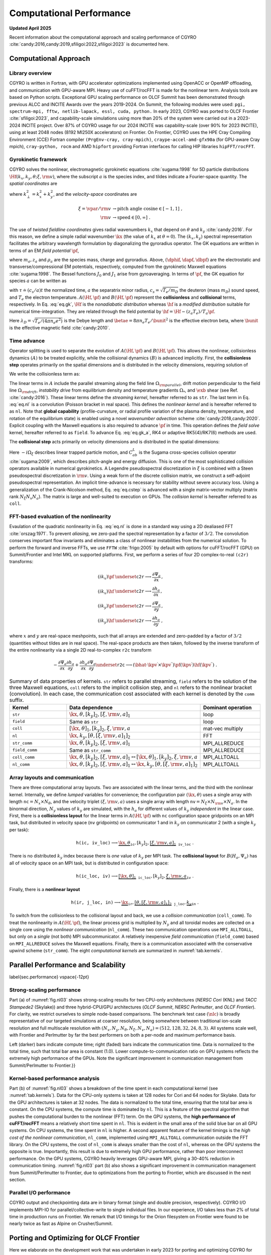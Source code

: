 Computational Performance
=========================

**Updated April 2025**

Recent information about the computational approach and scaling performance of CGYRO :cite:`candy:2016,candy:2019,sfiligoi:2022,sfiligoi:2023` is documented here.
    
Computational Approach
----------------------

Library overview
^^^^^^^^^^^^^^^^

CGYRO is written in Fortran, with GPU accelerator optimizations implemented using OpenACC or OpenMP offloading, and communication with GPU-aware MPI. Heavy use of cuFFT/rocFFT is made for the nonlinear term. Analysis tools are based on Python scripts. Exceptional GPU scaling performance on OLCF Summit has been demonstrated through previous ALCC and INCITE Awards over the years 2019-2024. On Summit, the following modules were used: ``pgi, spectrum-mpi, fftw, netlib-lapack, essl, cuda, python.``  In early 2023, CGYRO was ported to OLCF Frontier :cite:`sfiligoi:2023`, and capability-scale simulations using more than 20% of the system were carried out in a 2023-2024 INCITE project. Over 87% of CGYRO usage for our 2024 INCITE was capability-scale (over 90% for 2023 INCITE), using at least 2048 nodes (8192 MI250X accelerators) on Frontier. On Frontier, CGYRO uses the HPE Cray Compiling Environment (CCE) Fortran compiler ``(PrgEnv-cray, cray-mpich)``, ``craype-accel-amd-gfx90a`` (for GPU-aware Cray mpich), ``cray-python, rocm`` and AMD ``hipfort`` providing Fortran interfaces for calling HIP libraries ``hipFFT/rocFFT``.

Gyrokinetic framework
^^^^^^^^^^^^^^^^^^^^^

CGYRO solves the nonlinear, electromagnetic gyrokinetic equations  :cite:`sugama:1998` for 5D particle distributions :math:`\Hf(k_x,k_y,\theta;\xi,{\rm v})`, where the subscript :math:`a` is the species index, and tildes indicate a Fourier-space quantity. The *spatial coordinates* are

.. math::
   :label: eq.coord

   \begin{align}
   k_x    & \rightarrow  \text{radial wavenumber}   \; ,  \\
   k_y    & \rightarrow  \text{binormal wavenumber} \; ,  \\ 
   \theta & \rightarrow  \text{field-line coordinate}
   \end{align}

where :math:`k_\perp^2 = k_x^2 + k_y^2`, and the *velocity-space* coordinates are

.. math::
   
   \xi = \vpar/{\rm v}  & \rightarrow  \text{pitch angle cosine} \in [-1,1] \; , \\
   {\rm v}              & \rightarrow  \text{speed} \in [0,\infty] \; .

The use of *twisted fieldline coordinates* gives radial wavenumbers :math:`k_x` that depend on :math:`\theta` and :math:`k_y` :cite:`candy:2016`. For this reason, we define a simple radial wavenumber :math:`\kx` (the value of :math:`k_x` at :math:`\theta=0`). The :math:`(k_x,k_y)` spectral representation facilitates the arbitrary wavelength formulation by diagonalizing the gyroradius operator. The GK equations are written in terms of an EM *field potential* :math:`\pf`,

.. math::
   :label: eq.fpto
	   
    \pf = J_{0}(k_\perp \rho_a) \left( \dphif - \frac{\vpar}{c} \dapf \right) + \frac{m_a {\rm v}_{\perp}^2}{z_{a} e B} \frac{J_{1}(k_\perp \rho_a)}{k_\perp \rho_a} \dbpf \; ,

where :math:`m_a, z_a` and :math:`\rho_a` are the species mass, charge and gyroradius.  Above, :math:`(\dphif,\dapf,\dbpf)` are the electrostatic and transverse/compressional EM potentials, respectively, computed from the gyrokinetic Maxwell equations :cite:`sugama:1998`.  The Bessel functions :math:`J_{0}` and :math:`J_{1}` arise from gyroaveraging. In terms of :math:`\pf`, the GK equation for species :math:`a` can be written as

.. math::
   :label: eq.gk
	   
   \frac{\partial \hf}{\partial \tau} + A(\Hf,\pf) + B(\Hf,\pf) = 0 \; ,

with :math:`\tau \doteq (c_s/a) t` the normalized time, :math:`a` the separatrix minor radius, :math:`c_s=\sqrt{T_e/m_D}` the deuteron (mass :math:`m_D`) sound speed, and :math:`T_e` the electron temperature. :math:`A(\Hf,\pf)` and :math:`B(\Hf,\pf)` represent the **collisionless** and **collisional** terms, respectively. In Eq. :eq:`eq.gk`, :math:`\Hf` is the *nonadiabatic distribution* whereas :math:`\hf` is a *modified distribution* suitable for numerical time-integration.  They are related through the field potential by :math:`\hf = \Hf - (z_a T_e)/T_a \pf`. 

.. math::
   :label: eq.maxwell

   \left( k_\perp^2 \lambda_D^2 n_e + \sum_a \frac{z_a^2 T_e}{T_a} n_a \right) \dphif & = \sum_a z_a e \int \hskip -3pt \dv f_{0a} J_0(k_\perp \rho_a) \Hf \; , \\
   - \frac{2 n_e}{\betae} k_\perp^2 \rho_s^2 \dapf & = \sum_a z_a e \int \hskip -3pt \dv \frac{\vpar}{c_s} f_{0a} J_0(k_\perp \rho_a) \Hf \; \\
     -\frac{2 n_e}{\betae} \frac{B}{B_{\rm unit}} \dbpf & = \sum_a \int \hskip -3pt \dv \frac{m_a {\rm v}_{\perp}^2}{T_e} f_{0a} \frac{J_1(k_\perp \rho_a)}{k_\perp \rho_a} \Hf \; .
  
Here :math:`\lambda_D = \sqrt{T_e/(4 \pi n_e e^2)}` is the Debye length and :math:`\betae = 8 \pi n_e T_e/\bunit^2` is the effective electron beta, where :math:`\bunit` is the effective magnetic field :cite:`candy:2010`.

Time advance
^^^^^^^^^^^^

Operator splitting is used to separate the evolution of :math:`A(\Hf,\pf)` and :math:`B(\Hf,\pf)`. This allows the nonlinear, collisionless dynamics :math:`(A)` to be treated explicitly, while the collisional dynamics :math:`(B)` is advanced implicitly.  First, the **collisionless step** operates primarily on the spatial dimensions and is distributed in the velocity dimensions, requiring solution of 

.. math::
   :label: eq.gk_a
	   
   \frac{\partial \hf}{\partial \tau} + A(\Hf,\pf) = 0 \; .

We write the collisionless term as:

.. math::
   :label: eq.nl

   \begin{multline}
   A(\Hf,\pf) = -i \left( \Omega_{\rm parallel} + \Omega_{\rm drift} \right) \Hf
   - i \Omega_* \pf -i \Omega_s X \hf \\
     \qquad - \frac{c}{B} \frac{a}{c_s} \sum_{\kpv^\prime + \kpv^{\prime \prime} = \kpv}
       \left( \bhat \cdot \kpv^\prime \times \kpv^{\prime \prime} \right)
       \pf(\kpv^\prime) \hf(\kpv^{\prime \prime}) \; .
   \end{multline}

The linear terms in :math:`A` include the parallel streaming along the field line :math:`\Omega_{\rm parallel}`, drift motion perpendicular to the field line :math:`\Omega_{\rm drift}`, *instability drive* from equilibrium density and temperature gradients :math:`\Omega_*`, and :math:`\exb` shear (see Ref. :cite:`candy:2016`). These linear terms define the *streaming kernel*, hereafter referred to as ``str``. The last term in Eq. :eq:`eq.nl` is a convolution (Poisson bracket in real space).  This defines the *nonlinear kernel* and is hereafter referred to as ``nl``. Note that **global capability** (profile-curvature, or radial profile variation of the plasma density, temperature, and rotation of the equilibrium state) is enabled using a novel *wavenumber advection* scheme :cite:`candy:2018,candy:2020`.  Explicit coupling with the Maxwell equations is also required to advance :math:`\pf` in time. This operation defines the *field solve* kernel, hereafter referred to as ``field``.  To advance Eq. :eq:`eq.gk_a`, RK4 or adaptive RK5(4)/RK7(6) methods are used.

The **collisional step** acts primarily on velocity dimensions and is distributed in the spatial dimensions:

.. math::
   :label: eq.cstep
	   
   \frac{\partial \hf}{\partial \tau} + B(\Hf,\pf) = 0 \quad \text{where} \quad 
   B(\Hf,\pf) = -i \Omega_{\xi} \Hf - \frac{a}{c_s} \sum_b C_{ab}^{L}(\Hf,\Hfb) \; .

Here :math:`-i \Omega_{\xi}` describes linear trapped particle motion, and :math:`C_{ab}^{L}` is the Sugama cross-species collision operator :cite:`sugama:2009`, which describes pitch-angle and energy diffusion. This is one of the most sophisticated collision operators available in numerical gyrokinetics.  A Legendre pseudospectral discretization in :math:`\xi` is combined with a Steen pseudospectral discretization in :math:`{\rm v}`. Using a weak form of the discrete collision matrix, we construct a self-adjoint pseudospectral representation.  An implicit time-advance is necessary for stability without severe accuracy loss. Using a generalization of the Crank-Nicolson method, Eq. :eq:`eq.cstep` is advanced with a single matrix-vector multiply (matrix rank :math:`N_\xi N_v N_a`).  The matrix is large and well-suited to execution on GPUs. The *collision kernel* is hereafter referred to as ``coll``.

FFT-based evaluation of the nonlinearity
^^^^^^^^^^^^^^^^^^^^^^^^^^^^^^^^^^^^^^^^

Evaulation of the quadratic nonlinearity in Eq. :eq:`eq.nl` is done in a standard way using a 2D dealiased FFT :cite:`orszag:1971`.  To prevent *aliasing*, we zero-pad the spectral representation by a factor of :math:`3/2`. The convolution conserves important flow invariants and eliminates a class of nonlinear instabilities from the numerical solution. To perform the forward and inverse FFTs, we use ``FFTW`` :cite:`frigo:2005` by default with options for cuFFT/rocFFT (GPU) on Summit/Frontier and Intel MKL on supported platforms.  First, we perform a series of four 2D complex-to-real ``(c2r)`` transforms:

.. math::
  (i k_x) \pf & \underset{\mathtt{c2r}}{\longrightarrow} \frac{\partial \Psi_a}{\partial x} \, , \\
  (i k_x) \hf & \underset{\mathtt{c2r}}{\longrightarrow} \frac{\partial h_a}{\partial x} \, , \\
  (i k_y) \pf & \underset{\mathtt{c2r}}{\longrightarrow} \frac{\partial \Psi_a}{\partial y} \, , \\
  (i k_y) \hf & \underset{\mathtt{c2r}}{\longrightarrow} \frac{\partial h_a}{\partial y} \; ,

where :math:`x` and :math:`y` are real-space meshpoints, such that all arrays are extended and
zero-padded by a factor of :math:`3/2` (quantities without tildes are in real space).  The real-space
products are then taken, followed by the inverse transform of the entire nonlinearity via
a single 2D real-to-complex ``r2c`` transform

.. math::
  - \frac{\partial \Psi_a}{\partial x} \frac{\partial h_a}{\partial y} +
   \frac{\partial h_a}{\partial x} \frac{\partial \Psi_a}{\partial y} 
   \underset{\mathtt{r2c}}{\longrightarrow}  \left( \bhat \cdot
   \kpv^\prime \times \kpv^{\prime \prime} \right) \pf(\kpv^\prime)
   \hf(\kpv^{\prime \prime}) \; .

.. csv-table:: Summary of data properties of kernels. ``str`` refers to parallel streaming, ``field`` refers to the solution of the three Maxwell equations, ``coll`` refers to the implicit collision step, and ``nl`` refers to the nonlinear bracket (convolution).  In each case, the communication cost associated with each kernel is denoted by the ``comm`` suffix.
   :align: center
   :header: Kernel, Data dependence, Dominant operation 
   :widths: 25,50,25
   :name: tab.kernels

   ``str``,":math:`{\kx,\theta},[k_y]_2,[\xi,{\rm v},a]_1`",loop
   ``field``,"Same as ``str``", loop
   ``coll``,":math:`[\kx,\theta]_1,[k_y]_2,\xi,{\rm v},a`",mat-vec multiply
   ``nl``,":math:`{\kx,k_y},[\theta,[\xi,{\rm v},a]_1]_2`",FFT
   ``str_comm``,":math:`{\kx,\theta},[k_y]_2,\underline{[\xi,{\rm v},a]_1}`",MPI_ALLREDUCE
   ``field_comm``,Same as ``str_comm``,MPI_ALLREDUCE 
   ``coll_comm``,":math:`\kx,\theta,[k_y]_2,[\xi,{\rm v},a]_1`:math:`\leftrightarrow [\kx,\theta]_1,[k_y]_2,\xi,{\rm v},a`",MPI_ALLTOALL
   ``nl_comm``,":math:`\kx,\theta,[k_y]_2,[\xi,{\rm v},a]_1`:math:`\leftrightarrow \kx,k_y,[\theta,[\xi,{\rm v},a]_1]_2`",MPI_ALLTOALL  

Array layouts and communication
^^^^^^^^^^^^^^^^^^^^^^^^^^^^^^^

There are three computational array layouts.  Two are associated with the linear terms, and the third with the nonlinear kernel.  Internally, we define *lumped* variables for convenience; the configuration pair :math:`(\kx,\theta)` uses a single array with length :math:`\mathtt{nc} = N_x \times N_\theta`, and the velocity triplet :math:`(\xi,{\rm v},a)` uses a single array with length :math:`\mathtt{nv} = N_\xi \times N_{\rm v} \times N_a`.  In the binormal direction, :math:`N_y` values of :math:`k_y` are simulated, with the :math:`h_a` for different values of :math:`k_y` *independent* in the linear case.  First, there is a **collisionless layout** for the linear terms in :math:`A(\Hf,\pf)` with ``nc`` configuration space gridpoints on an MPI task, but distributed in velocity space (``nv`` gridpoints) on communicator 1 and in :math:`k_y` on communicator 2 (with a single :math:`k_y` per task):

.. math::

  \mathtt{h(ic,iv\_loc)} \longrightarrow \underbrace{\kx,\theta}_{\mathtt{ic}},[k_y]_2,\underbrace{[\xi,{\rm v},a]_1}_{\mathtt{iv\_loc}} \; .


There is no distributed :math:`k_y` index because there is *one* value of :math:`k_y` per MPI task.  The **collisional layout** for :math:`B(H_a,\Psi_a)` has all of velocity space on an MPI task, but is distributed in configuration space:

.. math::
   
   \mathtt{h(ic\_loc,iv)} \longrightarrow \underbrace{[\kx,\theta]_1}_{\mathtt{ic\_loc}},[k_y]_2,\underbrace{\xi,{\rm v},a}_{\mathtt{iv}} \; .


Finally, there is a **nonlinear layout**

.. math::
   
  \mathtt{h(ir,j\_loc,in)} \longrightarrow \underbrace{\kx}_{\mathtt{ir}},\underbrace{[\theta,[\xi,{\rm v},a]_1]_2}_\mathtt{j\_loc},  \underbrace{k_y}_\mathtt{in} \; .


To switch from the collisionless to the collisional layout and back, we use a *collision communication* (``coll_comm``).  To treat the nonlinearity in :math:`A(\Hf,\pf)`, the linear process grid is multiplied by :math:`N_y` and all toroidal modes are collected on a single core using the *nonlinear communication* (``nl_comm``).  These two communication operations use ``MPI_ALLTOALL``, but only on a *single* (not both) MPI subcommunicator. A relatively inexpensive *field communication* (``field_comm``) based on ``MPI_ALLREDUCE`` solves the Maxwell equations. Finally, there is a communication associated with the conservative upwind scheme (``str_comm``).  The eight *computational kernels* are summarized in :numref:`tab.kernels`. 

Parallel Performance and Scalability
------------------------------------

\label{sec.performance}
\vspace{-12pt}

Strong-scaling performance
^^^^^^^^^^^^^^^^^^^^^^^^^^

Part (a) of :numref:`fig.nl03` shows strong-scaling results for two CPU-only architectures (*NERSC Cori* (KNL) and *TACC Stampede2* (Skylake)) and three hybrid-CPU/GPU architectures (*OLCF Summit*, *NERSC Perlmutter*, and *OLCF Frontier*).  For clarity, we restrict ourselves to simple node-based comparisons.  The benchmark test case :math:`(\nlc)` is broadly representative of our targeted simulations at coarser resolution, being somewhere between traditional ion-scale resolution and full multiscale resolution with :math:`(N_x,N_y,N_\theta,N_\xi, N_v, N_a) = (512,128,32,24,8,3)`. All systems scale well, with Frontier and Perlmutter by far the best performers on both a per-node and maximum performance basis.

.. subfigure:: AB
   :name: fig.nl03
   :width: 100%
   :align: center
   :subcaptions: below

   .. image:: images/performance/nl03_strong_frontier.png
   .. image:: images/performance/nl03_bar_frontier.png

   The (a) Multi-platform strong-scaling comparison for CGYRO test case \texttt{nl03}, showing wallclock time vs. number of nodes. Frontier is by far the best performer on both a per-node and maximum performance basis. (b) Kernel-level analysis.  
Left (darker) bars indicate compute time; right (faded) bars indicate the communication time.  Data is normalized to the total time, such  that total bar area is constant (1.0). Lower compute-to-communication ratio on GPU systems reflects the extremely high performance of the GPUs.  Note the significant improvement in communication management from Summit/Perlmutter to Frontier.}}


Kernel-based performance analysis
^^^^^^^^^^^^^^^^^^^^^^^^^^^^^^^^^

Part (b) of :numref:`fig.nl03` shows a breakdown of the time spent in each computational kernel (see :numref:`tab.kernels`). Data for the CPU-only systems is taken at 128 nodes for Cori and 64 nodes for Skylake.  Data for the GPU architectures is taken at 32 nodes. The data is normalized to the total time, ensuring that the total bar area is constant.  On the CPU systems, the compute time is dominated by ``nl``.  This is a feature of the spectral algorithm that pushes the computational burden to the nonlinear (FFT) term. On the GPU systems, the **high performance of cuFFT/rocFFT** means a relatively short time spent in ``nl``.  This is evident in the small area of the solid blue bar on all GPU systems.  On CPU systems, the time spent in ``nl`` is higher.  A second apparent feature of the kernel timings is the *high cost of the nonlinear communication*, ``nl_comm``, implemented using ``MPI_ALLTOALL`` communication outside the FFT library. On the CPU systems, the cost of ``nl_comm`` is always smaller than the cost of ``nl``, whereas on the GPU systems the opposite is true.  Importantly, this result is due to extremely high GPU performance, rather than poor interconnect performance. On the GPU systems, CGYRO heavily leverages GPU-aware MPI, giving a 30-40% reduction in communication timing.  :numref:`fig.nl03` part (b)  also shows a significant improvement in communication management from Summit/Perlmutter to Frontier, due to optimizations from the porting to Frontier, which are discussed in the next section.

Parallel I/O performance
^^^^^^^^^^^^^^^^^^^^^^^^

CGYRO output and checkpointing data are in binary format (single and double precision, respectively).  CGYRO I/O implements MPI-IO for parallel/collective-write to single individual files.  In our experience, I/O takes less than 2% of total time in production runs on Frontier. We remark that I/O timings for the Orion filesystem on Frontier were found to be nearly twice as fast as Alpine on Crusher/Summit.

Porting and Optimizing for OLCF Frontier
----------------------------------------

Here we elaborate on the development work that was undertaken in early 2023 for porting and optimizing CGYRO for Frontier.
From an application perspective, Frontier's node architecture is very similar to Summit's: a multicore CPU is connected by high-speed links to multiple GPUs as accelerators. On Summit, each of the two 21-core IBM P9 CPUs is connected to three Nvidia V100 GPUs by NVLink. On Frontier, one 64-core AMD EPYC 7A53 CPU is connected by AMD Infinity Fabric to four AMD Instinct MI250X accelerators. Each of these accelerators consists of two modules, such that an application sees eight GPUs on a Frontier node. Thus, porting CGYRO from NVIDIA GPU-based systems like Summit and Perlmutter to AMD GPU-based systems like Frontier was relatively straightforward, but performance optimization required more fine-tuning, as described next.

CGYRO uses OpenACC directives to offload computational kernels to GPU accelerators.  On Frontier, OpenACC is supported by the HPE Cray Compiling Environment (CCE) Fortran compiler :cite:`cce_openacc`.  Compilation (first on the OLCF testbed system Crusher) was relatively straightforward and required only minimal code changes to CGYRO, mainly related to explicit specification of fields in existing OpenACC directives that were optional for the NVIDIA compiler. For performing FFTs, on Frontier CGYRO calls the ``hipFFT`` marshaling library, which in turn uses the optimized ``rocFFT`` library for AMD GPUs :cite:`hipfft,rocfft`. The ``hipFFT`` library provides exactly the same interface as the cuFFT library to ease porting. We also use AMD ``hipfort``, which provides Fortran interfaces for calling HIP libraries :cite:`hipfort`.

In the optimization effort on Frontier, some fine-tuning was needed to improve performance and scalability. Specifically, it was discovered that the CCE compiler was less capable of automatically choosing the ideal parallelization strategy for some loops, compared to the NVIDIA compiler.  Thus, explicitly directing the compiler to use the OpenACC gang vector parallelization was needed for optimal performance.  This was mainly important for the *stream kernel* and *field kernel*.  A sequence of optimizations addressing dominant loop operations was also implemented.  In the *stream kernel*, we reordered loops to remove the need for reductions.  In the *shear kernel*, we removed an intermediary table, trading memory intensity for compute intensity.  In both cases, the new code was faster on both AMD and NVIDIA GPU-based systems, but the overall impact was significantly larger for the AMD GPUs. Performance gains comparing the original and optimized code are shown in :numref:`fig.amd1`.  For the *nonlinear kernel* (FFT), we also improved the zero-padding scheme used to avoid aliasing to provide decompositions that eliminate large primes. Significant speed-ups were then observed on all platforms, but more so on the AMD GPU-based system (factor of 3 for test cases), indicating that NVIDIA libraries are more tolerant of sub-optimal programming patterns.  This is shown in :numref:`fig.amd2`.  Taken altogether, CGYRO performance on the AMD GPU-nodes on OLCF Frontier is now faster than on the NVIDIA GPU-based nodes on NERSC Perlmutter, as summarized in :numref:`fig.amd3`.  In addition, with these optimizations for Frontier, modest speed improvements were also seen on NVIDIA GPUs, which was an unexpected benefit.

For the communication, CGYRO heavily leverages GPU-aware MPI on Summit to optimize communication performance. On Frontier, GPU-aware MPI -- passing GPU memory addresses directly to MPI routines -- is not only supported but is also the recommended way to perform MPI communications, since each of the four HPE Slingshot Network Interface Controller (NIC) is directly connected to the four AMD MI250X GPUs.  In comparison with Perlmutter, we found that the in-node communication capabilities of Frontier are almost identical.  However, we also found that the dedicated NIC-setup in the Frontier system delivers greater performance than the shared-NIC setup in Perlmutter, as shown in Fig.~\ref{fig.amd}d.

Below we show CGYRO performance optimizations from porting to Frontier, comparing wallclock benchmark timings (s) of the Frontier AMD GPU-based system with the Perlmutter NVIDIA GPU-based system, both using 24 GPUs.  *Original* indicates before the Frontier-porting effort. Performance on both systems was improved in all cases.

 
.. subfigure:: A
   :name: fig.amd1
   :width: 80%
   :align: center
   :subcaptions: below

   .. image:: images/performance/pearc23_shear.png

   CGYRO performance optimization results from porting to Frontier, comparing original and optimized *shear* and *stream* kernels.

	  
.. subfigure:: A
   :name: fig.amd2
   :width: 80%
   :align: center
   :subcaptions: below

   .. image:: images/performance/pearc23_nl.png

   CGYRO performance optimization results from porting to Frontier, comparing original and optimized *nonlinear* FFT kernel.
 
.. subfigure:: A
   :name: fig.amd3
   :width: 80%
   :align: center
   :subcaptions: below

   .. image:: images/performance/pearc23_compute.png

   CGYRO performance optimization results from porting to Frontier, comparing original and optimized *overall compute* time.
 
	    
.. subfigure:: A
   :name: fig.amd4
   :width: 96%
   :align: center
   :subcaptions: below

   .. image:: images/performance/pearc23_amd_comm_1_2.png

   CGYRO performance optimization results from porting to Frontier, showing communication benchmark with *final* code.
